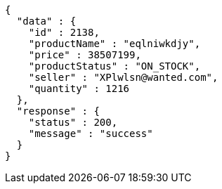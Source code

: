 [source,json,options="nowrap"]
----
{
  "data" : {
    "id" : 2138,
    "productName" : "eqlniwkdjy",
    "price" : 38507199,
    "productStatus" : "ON_STOCK",
    "seller" : "XPlwlsn@wanted.com",
    "quantity" : 1216
  },
  "response" : {
    "status" : 200,
    "message" : "success"
  }
}
----